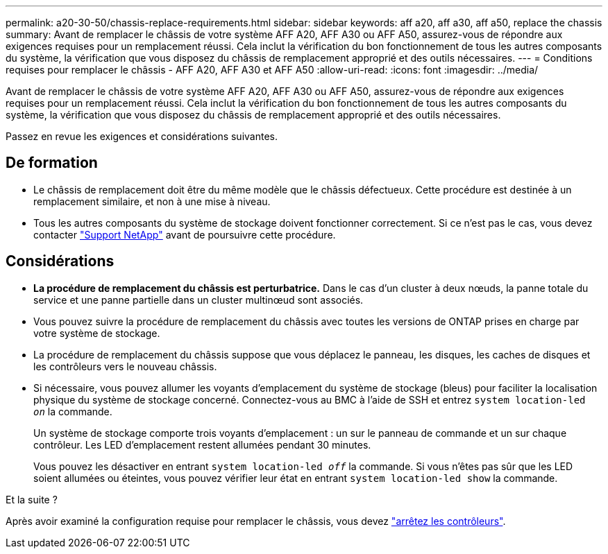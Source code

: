 ---
permalink: a20-30-50/chassis-replace-requirements.html 
sidebar: sidebar 
keywords: aff a20, aff a30, aff a50, replace the chassis 
summary: Avant de remplacer le châssis de votre système AFF A20, AFF A30 ou AFF A50, assurez-vous de répondre aux exigences requises pour un remplacement réussi. Cela inclut la vérification du bon fonctionnement de tous les autres composants du système, la vérification que vous disposez du châssis de remplacement approprié et des outils nécessaires. 
---
= Conditions requises pour remplacer le châssis - AFF A20, AFF A30 et AFF A50
:allow-uri-read: 
:icons: font
:imagesdir: ../media/


[role="lead"]
Avant de remplacer le châssis de votre système AFF A20, AFF A30 ou AFF A50, assurez-vous de répondre aux exigences requises pour un remplacement réussi. Cela inclut la vérification du bon fonctionnement de tous les autres composants du système, la vérification que vous disposez du châssis de remplacement approprié et des outils nécessaires.

Passez en revue les exigences et considérations suivantes.



== De formation

* Le châssis de remplacement doit être du même modèle que le châssis défectueux. Cette procédure est destinée à un remplacement similaire, et non à une mise à niveau.
* Tous les autres composants du système de stockage doivent fonctionner correctement. Si ce n'est pas le cas, vous devez contacter https://mysupport.netapp.com/site/global/dashboard["Support NetApp"] avant de poursuivre cette procédure.




== Considérations

* *La procédure de remplacement du châssis est perturbatrice.* Dans le cas d'un cluster à deux nœuds, la panne totale du service et une panne partielle dans un cluster multinœud sont associés.
* Vous pouvez suivre la procédure de remplacement du châssis avec toutes les versions de ONTAP prises en charge par votre système de stockage.
* La procédure de remplacement du châssis suppose que vous déplacez le panneau, les disques, les caches de disques et les contrôleurs vers le nouveau châssis.
* Si nécessaire, vous pouvez allumer les voyants d'emplacement du système de stockage (bleus) pour faciliter la localisation physique du système de stockage concerné. Connectez-vous au BMC à l'aide de SSH et entrez `system location-led _on_` la commande.
+
Un système de stockage comporte trois voyants d'emplacement : un sur le panneau de commande et un sur chaque contrôleur. Les LED d'emplacement restent allumées pendant 30 minutes.

+
Vous pouvez les désactiver en entrant `system location-led _off_` la commande. Si vous n'êtes pas sûr que les LED soient allumées ou éteintes, vous pouvez vérifier leur état en entrant `system location-led show` la commande.



.Et la suite ?
Après avoir examiné la configuration requise pour remplacer le châssis, vous devez link:chassis-replace-shutdown.html["arrêtez les contrôleurs"].
